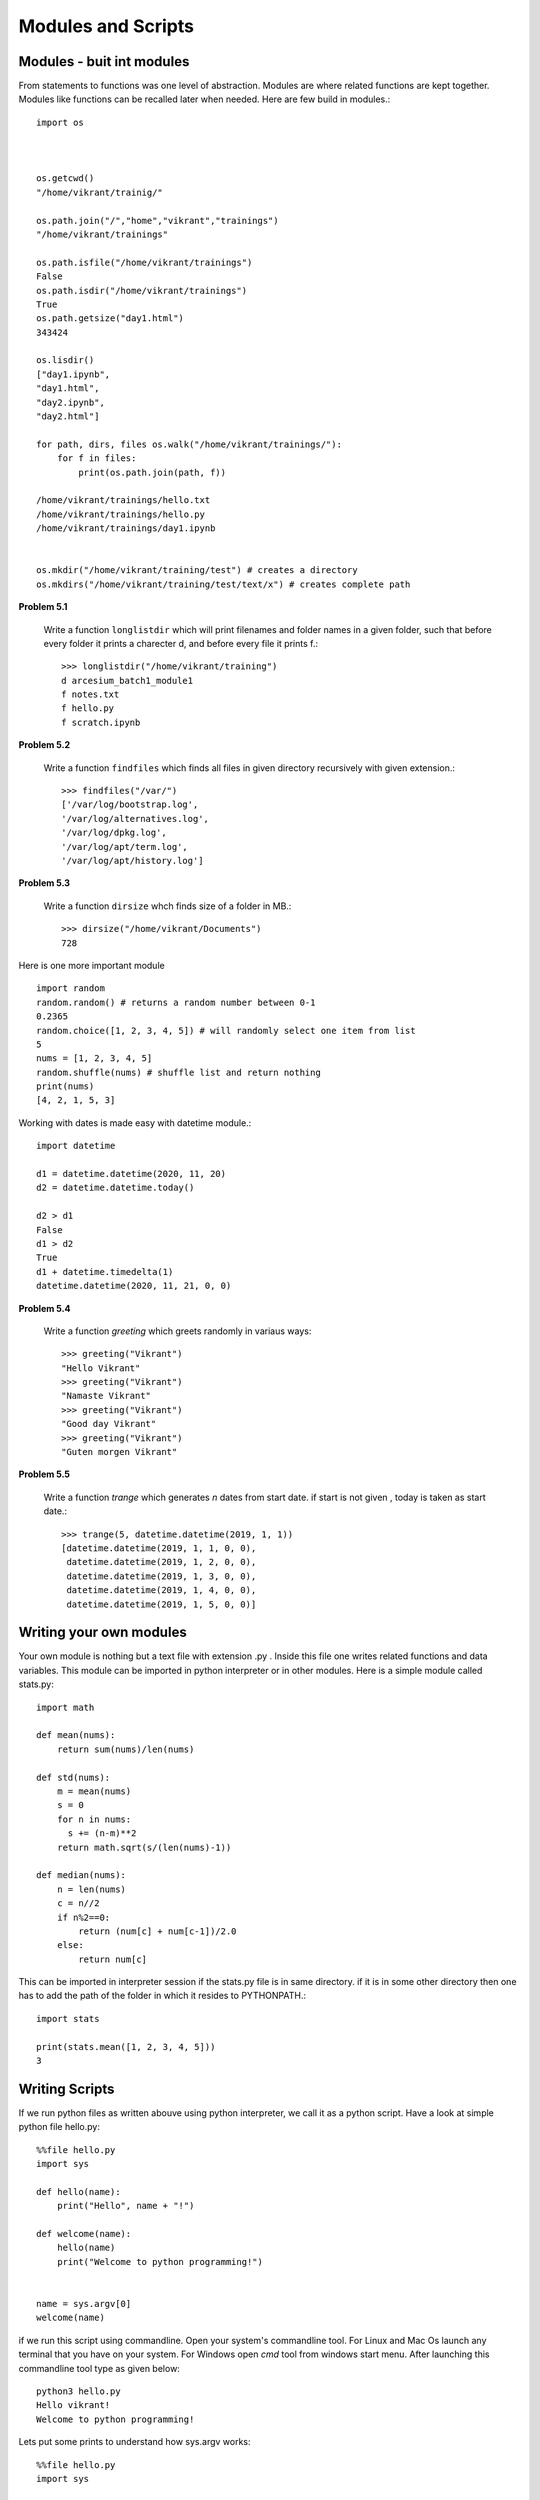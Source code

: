 Modules and Scripts
===================

Modules - buit int modules
--------------------------

From statements to functions was one level of abstraction. Modules are where
related functions are kept together. Modules like functions can be recalled
later when needed. Here are few build in modules.::

  import os



  os.getcwd()
  "/home/vikrant/trainig/"

  os.path.join("/","home","vikrant","trainings")
  "/home/vikrant/trainings"

  os.path.isfile("/home/vikrant/trainings")
  False
  os.path.isdir("/home/vikrant/trainings")
  True
  os.path.getsize("day1.html")
  343424

  os.lisdir()
  ["day1.ipynb",
  "day1.html",
  "day2.ipynb",
  "day2.html"]

  for path, dirs, files os.walk("/home/vikrant/trainings/"):
      for f in files:
          print(os.path.join(path, f))

  /home/vikrant/trainings/hello.txt
  /home/vikrant/trainings/hello.py
  /home/vikrant/trainings/day1.ipynb


  os.mkdir("/home/vikrant/training/test") # creates a directory
  os.mkdirs("/home/vikrant/training/test/text/x") # creates complete path


**Problem 5.1**

  Write a function ``longlistdir`` which will print filenames and folder names in a
  given folder, such that before every folder it prints a charecter d, and before
  every file it prints f.::

    >>> longlistdir("/home/vikrant/training")
    d arcesium_batch1_module1
    f notes.txt
    f hello.py
    f scratch.ipynb

**Problem 5.2**

  Write a function ``findfiles`` which finds all files in given directory
  recursively with given extension.::

    >>> findfiles("/var/")
    ['/var/log/bootstrap.log',
    '/var/log/alternatives.log',
    '/var/log/dpkg.log',
    '/var/log/apt/term.log',
    '/var/log/apt/history.log']

**Problem 5.3**

  Write a function ``dirsize`` whch finds size of a folder in MB.::

    >>> dirsize("/home/vikrant/Documents")
    728

Here is one more important module ::

  import random
  random.random() # returns a random number between 0-1
  0.2365
  random.choice([1, 2, 3, 4, 5]) # will randomly select one item from list
  5
  nums = [1, 2, 3, 4, 5]
  random.shuffle(nums) # shuffle list and return nothing
  print(nums)
  [4, 2, 1, 5, 3]


Working with dates is made easy with datetime module.::

  import datetime

  d1 = datetime.datetime(2020, 11, 20)
  d2 = datetime.datetime.today()

  d2 > d1
  False
  d1 > d2
  True
  d1 + datetime.timedelta(1)
  datetime.datetime(2020, 11, 21, 0, 0)

**Problem 5.4**

  Write a function `greeting` which greets randomly in variaus ways::

    >>> greeting("Vikrant")
    "Hello Vikrant"
    >>> greeting("Vikrant")
    "Namaste Vikrant"
    >>> greeting("Vikrant")
    "Good day Vikrant"
    >>> greeting("Vikrant")
    "Guten morgen Vikrant"


**Problem 5.5**

  Write a function `trange` which generates `n` dates from start date. if start
  is not given , today is taken as start date.::

    >>> trange(5, datetime.datetime(2019, 1, 1))
    [datetime.datetime(2019, 1, 1, 0, 0),
     datetime.datetime(2019, 1, 2, 0, 0),
     datetime.datetime(2019, 1, 3, 0, 0),
     datetime.datetime(2019, 1, 4, 0, 0),
     datetime.datetime(2019, 1, 5, 0, 0)]


Writing your own modules
------------------------

Your own module is nothing but a text file with extension .py . Inside this
file one writes related functions and data variables. This module can be
imported in python interpreter or in other modules. Here is a simple module
called stats.py::

  import math

  def mean(nums):
      return sum(nums)/len(nums)

  def std(nums):
      m = mean(nums)
      s = 0
      for n in nums:
        s += (n-m)**2
      return math.sqrt(s/(len(nums)-1))

  def median(nums):
      n = len(nums)
      c = n//2
      if n%2==0:
          return (num[c] + num[c-1])/2.0
      else:
          return num[c]


This can be imported in interpreter session if the stats.py file is in same
directory. if it is in some other directory then one has to add the path of the
folder in which it resides to PYTHONPATH.::

  import stats

  print(stats.mean([1, 2, 3, 4, 5]))
  3

Writing Scripts
---------------
If we run python files as written abouve using python interpreter, we call it as
a python script. Have a look at simple python file hello.py::

  %%file hello.py
  import sys

  def hello(name):
      print("Hello", name + "!")

  def welcome(name):
      hello(name)
      print("Welcome to python programming!")


  name = sys.argv[0]
  welcome(name)


if we run this script using commandline. Open your system's commandline tool.
For Linux and Mac Os launch any terminal that you have on your system. For Windows
open `cmd` tool from windows start menu. After launching this commandline tool type
as given below::

  python3 hello.py
  Hello vikrant!
  Welcome to python programming!

Lets put some prints to understand how sys.argv works::

  %%file hello.py
  import sys

  def hello(name):
      print("Hello", name + "!")

  def welcome(name):
      hello(name)
      print("Welcome to python programming!")

  print("sys.argv arguments -> ", sys.argv)
  name = sys.argv[1]
  welcome(name)

Now if we run the script with some arguments::

  !python3 hello1.py vikrant kfddf saghjg hgshjg khdfjgdsf
  sys.argv arguments ->  ['hello1.py', 'vikrant', 'kfddf', 'saghjg', 'hgshjg', 'khdfjgdsf']
  Hello vikrant!
  Welcome to python programming!

sys.argv is list of commandlines arguments populated by python like a magic
variable. All the parameters we pass from commandline are populated in this
list automaticaly by python. Argument at index 0 is always script name. So real
arguments to script start from index 1. Also note that all commandline arguments
are always text, even if we pass numeric values.::

  !python3 hello1.py vikrant 23 1.1 jkhdfj kdjhfk
  sys.argv arguments ->  ['hello1.py', 'vikrant', '23', '1.1', 'jkhdfj', 'kdjhfkd']
  Hello vikrant!
  Welcome to python programming!

So if we have to write a script that works on numeric arguments, it is script's
responsiblity to convert the data to appropriate type. e.g.::

  %%file add.py
  import sys

  def add(x, y):
    return x+y


  a = int(sys.argv[1])
  b = int(sys.argv[2])

  print(add(a, b))

Runing this from command line::

  !python3 add.py 343 4343
  4686

But wait, lets try to make use of this as module in interpreter!::

  >>> import add
  ValueError                                Traceback (most recent call last)
  <ipython-input-114-81459ef23ada> in <module>
  ----> 1 import add

  ~/trainings/2020/arcesium_finop_batch1_module1/add.py in <module>
        5
        6
  ----> 7 a = int(sys.argv[1])
        8 b = int(sys.argv[2])
        9

  ValueError: invalid literal for int() with base 10: '-f'

To fix this lets observe value of a magic variable `__name__`. To see this we
will add a print statement in above file add.py::

  %%file add.py
  import sys

  def add(x, y):
    return x+y


  print(__name__)
  a = int(sys.argv[1])
  b = int(sys.argv[2])

  print(add(a, b))

If we run this as script from commandline::

  python add.py 2 3
  __main__
  5

if we import this module from interpreter::

  >>> import add
  add
  ---------------------------------------------------------------------------
  ValueError                                Traceback (most recent call last)
  <ipython-input-118-5ffa442179a0> in <module>
  ----> 1 import add1

  ~/trainings/2020/arcesium_finop_batch1_module1/add1.py in <module>
        6
        7 print(__name__)
  ----> 8 a = int(sys.argv[1])
        9 b = int(sys.argv[2])
       10

  ValueError: invalid literal for int() with base 10: '-f'

So this magic variable `__name__` has value `"__main__"` when we run this file
as script. On the other hand when import this file as module this magic variable
`__name__` has value `"add"`, i.e. name of module! We can make use of this fact
that irrespective what module it is , when we run the script from commandline,
value of `__name__` is always `"__main__"`. We can use this thing to control
behavior script while running script. For example use of sys.argv is useful
only while running the module as script. so sys.argv should be accessed only if
`__name__` is `"__main__"`::

  %%file add2.py
  import sys

  def add(x, y):
    return x+y


  print("__name__ = ", __name__)
  if __name__ == "__main__":
    a = int(sys.argv[1])
    b = int(sys.argv[2])
    print(add(a, b))

